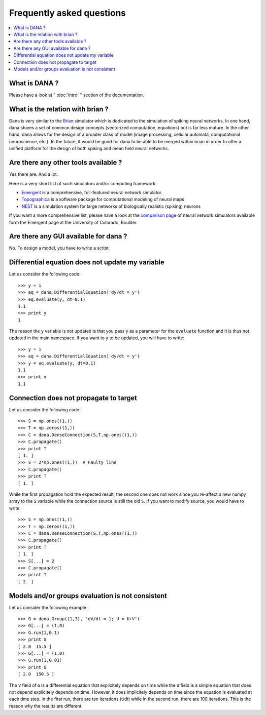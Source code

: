 ===============================================================================
Frequently asked questions                                                     
===============================================================================
.. contents::
   :local:
   :depth: 1


What is DANA ?                                                                 
===============================================================================
Please have a look at " :doc:`intro` " section of the documentation.


What is the relation with brian ?                                              
===============================================================================
Dana is very similar to the `Brian <http://www.briansimulator.org/>`_ simulator
which is dedicated to the simulation of spiking neural networks. In one hand,
dana shares a set of common design concepts (vectorized computation, equations)
but is far less mature. In the other hand, dana allows for the design of a
broader class of model (image processing, cellular automata, computational
neuroscience, etc.). In the future, it would be good for dana to be able to be
merged within brian in order to offer a unified platform for the design of both
spiking and mean field neural networks.

Are there any other tools available ?                                          
===============================================================================
Yes there are. And a lot.

Here is a very short list of such simulators and/or computing framework:

* `Emergent <http://grey.colorado.edu/emergent/index.php/Main_Page>`_ is a
  comprehensive, full-featured neural network simulator.
* `Topographica <http://topographica.org/Home/index.html>`_ is a software
  package for computational modeling of neural maps
* `NEST <http://www.nest-initiative.org/index.php/Main_Page>`_ is a simulation
  system for large networks of biologically realistic (spiking) neurons

If you want a more comprehensive list, please have a look at the `comparison
page
<http://grey.colorado.edu/emergent/index.php/Comparison_of_Neural_Network_Simulators>`_
of neural network simulators available form the Emergent page at the University
of Colorado, Boulder.


Are there any GUI available for dana ?                                         
===============================================================================
No. To design a model, you have to write a script.



Differential equation does not update my variable                              
===============================================================================
Let us consider the following code::

   >>> y = 1
   >>> eq = dana.DifferentialEquation('dy/dt = y')
   >>> eq.evaluate(y, dt=0.1)
   1.1
   >>> print y
   1

The reason the ``y`` variable is not updated is that you pass ``y`` as a
parameter for the ``evaluate`` function and it is thus not updated in the main
namespace. If you want to ``y`` to be updated, you will have to write::

   >>> y = 1
   >>> eq = dana.DifferentialEquation('dy/dt = y')
   >>> y = eq.evaluate(y, dt=0.1)
   1.1
   >>> print y
   1.1


Connection does not propagate to target                                        
===============================================================================
Let us consider the following code::

  >>> S = np.ones((1,))
  >>> T = np.zeros((1,))
  >>> C = dana.DenseConnection(S,T,np.ones((1,))
  >>> C.propagate()
  >>> print T
  [ 1. ]
  >>> S = 2*np.ones((1,))  # Faulty line
  >>> C.propagate()
  >>> print T
  [ 1. ]

While the first propagation hold the expected result, the second one does not
work since you re-affect a new numpy array to the ``S`` variable while the
connection source is still the old ``S``. If you want to modify source, you
would have to write::

  >>> S = np.ones((1,))
  >>> T = np.zeros((1,))
  >>> C = dana.DenseConnection(S,T,np.ones((1,))
  >>> C.propagate()
  >>> print T
  [ 1. ]
  >>> S[...] = 2
  >>> C.propagate()
  >>> print T
  [ 2. ]


Models and/or groups evaluation is not consistent
=================================================
Let us consider the following example::

  >>> G = dana.Group((1,3), 'dV/dt = 1; U = U+V')
  >>> G[...] = (1,0)
  >>> G.run(1,0.1)
  >>> print G
  [ 2.0  15.5 ]
  >>> G[...] = (1,0)
  >>> G.run(1,0.01)
  >>> print G
  [ 2.0  150.5 ]

The ``V`` field of ``G`` is a differential equation that explicitely depends on
time while the ``U`` field is a simple equation that does not depend
explicitely depends on time. However, it does implicitely depends on time since
the equation is evaluated at each time step. In the first run, there are ten
iterations (t/dt) while in the second run, there are 100 iterations. This is
the reason why the results are different.
